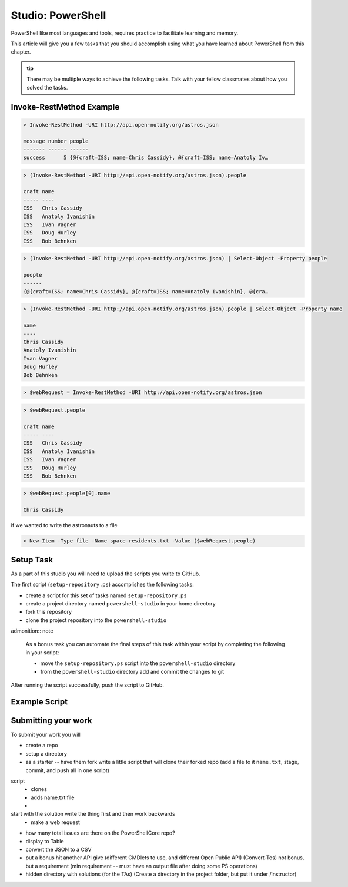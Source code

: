 ==================
Studio: PowerShell
==================

PowerShell like most languages and tools, requires practice to facilitate learning and memory.

This article will give you a few tasks that you should accomplish using what you have learned about PowerShell from this chapter.

.. admonition:: tip

   There may be multiple ways to achieve the following tasks. Talk with your fellow classmates about how you solved the tasks.

Invoke-RestMethod Example
-------------------------

.. sourcecode:: powershell

   > Invoke-RestMethod -URI http://api.open-notify.org/astros.json

   message number people
   ------- ------ ------
   success      5 {@{craft=ISS; name=Chris Cassidy}, @{craft=ISS; name=Anatoly Iv…

.. sourcecode:: powershell

   > (Invoke-RestMethod -URI http://api.open-notify.org/astros.json).people

   craft name
   ----- ----
   ISS   Chris Cassidy
   ISS   Anatoly Ivanishin
   ISS   Ivan Vagner
   ISS   Doug Hurley
   ISS   Bob Behnken

.. sourcecode:: powershell

   > (Invoke-RestMethod -URI http://api.open-notify.org/astros.json) | Select-Object -Property people

   people
   ------
   {@{craft=ISS; name=Chris Cassidy}, @{craft=ISS; name=Anatoly Ivanishin}, @{cra…


.. sourcecode:: powershell

   > (Invoke-RestMethod -URI http://api.open-notify.org/astros.json).people | Select-Object -Property name

   name
   ----
   Chris Cassidy
   Anatoly Ivanishin
   Ivan Vagner
   Doug Hurley
   Bob Behnken

.. sourcecode:: powershell

   > $webRequest = Invoke-RestMethod -URI http://api.open-notify.org/astros.json 

.. sourcecode:: powershell

   > $webRequest.people

   craft name
   ----- ----
   ISS   Chris Cassidy
   ISS   Anatoly Ivanishin
   ISS   Ivan Vagner
   ISS   Doug Hurley
   ISS   Bob Behnken

.. sourcecode:: powershell

   > $webRequest.people[0].name

   Chris Cassidy

if we wanted to write the astronauts to a file

.. sourcecode:: powershell

   > New-Item -Type file -Name space-residents.txt -Value ($webRequest.people)


Setup Task
----------

As a part of this studio you will need to upload the scripts you write to GitHub.

The first script (``setup-repository.ps``) accomplishes the following tasks:

- create a script for this set of tasks named ``setup-repository.ps``
- create a project directory named ``powershell-studio`` in your home directory
- fork this repository
- clone the project repository into the ``powershell-studio``

admonition:: note

   As a bonus task you can automate the final steps of this task within your script by completing the following in your script:

   - move the ``setup-repository.ps`` script into the ``powershell-studio`` directory
   - from the ``powershell-studio`` directory add and commit the changes to git

After running the script successfully, push the script to GitHub.

Example Script
--------------

Submitting your work
--------------------

To submit your work you will 




.. :: comment: make a REST request to GitHub

.. :: comment: get all the repos of the LaunchCodeEducation

.. :: format: the top five in a table

.. :: write it in a script

.. :: can you do this in a pipe

.. :: comment: extension of that is to make a studio where they just do a scripted deployment with the AZ CLI

- create a repo

- setup a directory

- as a starter -- have them fork write a little script that will clone their forked repo (add a file to it ``name.txt``, stage, commit, and push all in one script)

script
   - clones
   - adds name.txt file
   - 

start with the solution write the thing first and then work backwards
   - make a web request


- how many total issues are there on the PowerShellCore repo?


- display to Table
- convert the JSON to a CSV
- put a bonus hit another API give (different CMDlets to use, and different Open Public API) (Convert-Tos) not bonus, but a requirement (min requirement -- must have an output file after doing some PS operations)
- hidden directory with solutions (for the TAs) (Create a directory in the project folder, but put it under /instructor)